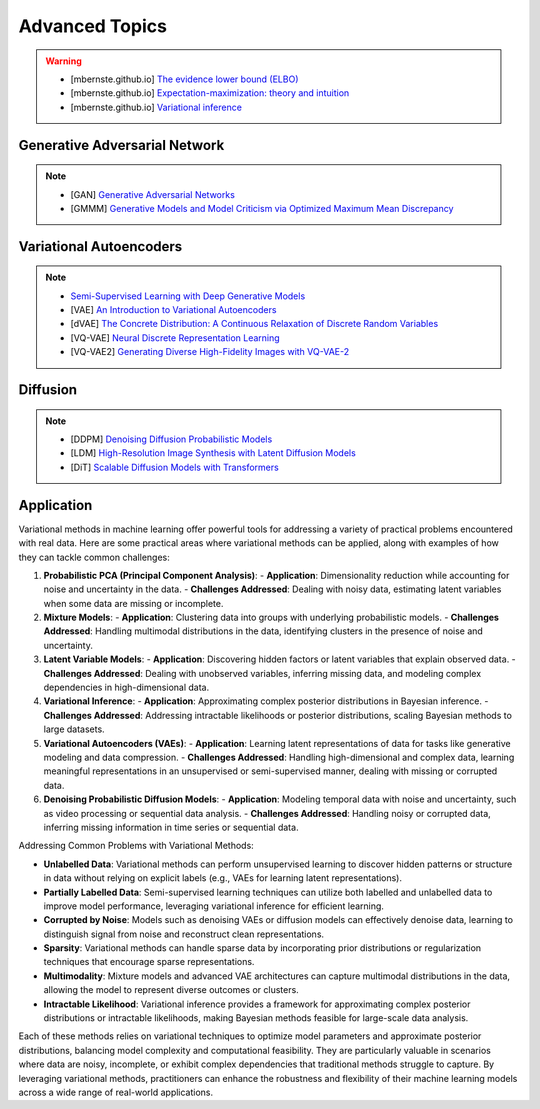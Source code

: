 #####################################################################################
Advanced Topics
#####################################################################################

.. warning::
	* [mbernste.github.io] `The evidence lower bound (ELBO) <https://mbernste.github.io/posts/elbo/>`_
	* [mbernste.github.io] `Expectation-maximization: theory and intuition <https://mbernste.github.io/posts/em/>`_
	* [mbernste.github.io] `Variational inference <https://mbernste.github.io/posts/variational_inference/>`_

*************************************************************************************
Generative Adversarial Network
*************************************************************************************
.. note::
	* [GAN] `Generative Adversarial Networks <https://arxiv.org/abs/1406.2661>`_
	* [GMMM] `Generative Models and Model Criticism via Optimized Maximum Mean Discrepancy <https://arxiv.org/abs/1611.04488>`_

.. seealso::
	* [VQ-GAN] `Taming Transformers for High-Resolution Image Synthesis <https://arxiv.org/abs/2012.09841>`_
	* [MMD-GAN] `Demystifying MMD GANs <https://arxiv.org/abs/1801.01401>`_
	* [Sutherland] `Kernel Distances for Better Deep Generative Models <https://www.gatsby.ucl.ac.uk/~dougals/slides/mmd-gans-gpss/#/>`_

*************************************************************************************
Variational Autoencoders
*************************************************************************************
.. note::
	* `Semi-Supervised Learning with Deep Generative Models <https://arxiv.org/abs/1406.5298>`_
	* [VAE] `An Introduction to Variational Autoencoders <https://arxiv.org/abs/1906.02691>`_
	* [dVAE] `The Concrete Distribution: A Continuous Relaxation of Discrete Random Variables <https://arxiv.org/abs/1611.00712>`_
	* [VQ-VAE] `Neural Discrete Representation Learning <https://arxiv.org/abs/1711.00937>`_
	* [VQ-VAE2] `Generating Diverse High-Fidelity Images with VQ-VAE-2 <https://arxiv.org/abs/1906.00446>`_

.. seealso::
	* [mbernste.github.io] `Variational autoencoders <https://mbernste.github.io/posts/vae/>`_
	* [Dall-E] `Zero-Shot Text-to-Image Generation <https://arxiv.org/abs/2102.12092>`_

*************************************************************************************
Diffusion
*************************************************************************************
.. note::
	* [DDPM] `Denoising Diffusion Probabilistic Models <https://arxiv.org/abs/2006.11239>`_
	* [LDM] `High-Resolution Image Synthesis with Latent Diffusion Models <https://arxiv.org/abs/2112.10752>`_
	* [DiT] `Scalable Diffusion Models with Transformers <https://arxiv.org/abs/2212.09748>`_

.. seealso::
	* [mbernste.github.io] Denoising diffusion probabilistic models `Part 1 <https://mbernste.github.io/posts/diffusion_part1/>`_, `Part 2 <https://mbernste.github.io/posts/diffusion_part2/>`_
	* [jalammar.github.io] `The Illustrated Stable Diffusion <https://jalammar.github.io/illustrated-stable-diffusion/>`_
	* [stability.ai] `Generative Models by Stability AI <https://github.com/Stability-AI/generative-models>`_
	* [Github] `Stable Diffusion Repo <https://github.com/CompVis/stable-diffusion>`_

*************************************************************************************
Application
*************************************************************************************
Variational methods in machine learning offer powerful tools for addressing a variety of practical problems encountered with real data. Here are some practical areas where variational methods can be applied, along with examples of how they can tackle common challenges:

1. **Probabilistic PCA (Principal Component Analysis)**:
   - **Application**: Dimensionality reduction while accounting for noise and uncertainty in the data.
   - **Challenges Addressed**: Dealing with noisy data, estimating latent variables when some data are missing or incomplete.

2. **Mixture Models**:
   - **Application**: Clustering data into groups with underlying probabilistic models.
   - **Challenges Addressed**: Handling multimodal distributions in the data, identifying clusters in the presence of noise and uncertainty.

3. **Latent Variable Models**:
   - **Application**: Discovering hidden factors or latent variables that explain observed data.
   - **Challenges Addressed**: Dealing with unobserved variables, inferring missing data, and modeling complex dependencies in high-dimensional data.

4. **Variational Inference**:
   - **Application**: Approximating complex posterior distributions in Bayesian inference.
   - **Challenges Addressed**: Addressing intractable likelihoods or posterior distributions, scaling Bayesian methods to large datasets.

5. **Variational Autoencoders (VAEs)**:
   - **Application**: Learning latent representations of data for tasks like generative modeling and data compression.
   - **Challenges Addressed**: Handling high-dimensional and complex data, learning meaningful representations in an unsupervised or semi-supervised manner, dealing with missing or corrupted data.

6. **Denoising Probabilistic Diffusion Models**:
   - **Application**: Modeling temporal data with noise and uncertainty, such as video processing or sequential data analysis.
   - **Challenges Addressed**: Handling noisy or corrupted data, inferring missing information in time series or sequential data.

Addressing Common Problems with Variational Methods:

- **Unlabelled Data**: Variational methods can perform unsupervised learning to discover hidden patterns or structure in data without relying on explicit labels (e.g., VAEs for learning latent representations).

- **Partially Labelled Data**: Semi-supervised learning techniques can utilize both labelled and unlabelled data to improve model performance, leveraging variational inference for efficient learning.

- **Corrupted by Noise**: Models such as denoising VAEs or diffusion models can effectively denoise data, learning to distinguish signal from noise and reconstruct clean representations.

- **Sparsity**: Variational methods can handle sparse data by incorporating prior distributions or regularization techniques that encourage sparse representations.

- **Multimodality**: Mixture models and advanced VAE architectures can capture multimodal distributions in the data, allowing the model to represent diverse outcomes or clusters.

- **Intractable Likelihood**: Variational inference provides a framework for approximating complex posterior distributions or intractable likelihoods, making Bayesian methods feasible for large-scale data analysis.

Each of these methods relies on variational techniques to optimize model parameters and approximate posterior distributions, balancing model complexity and computational feasibility. They are particularly valuable in scenarios where data are noisy, incomplete, or exhibit complex dependencies that traditional methods struggle to capture. By leveraging variational methods, practitioners can enhance the robustness and flexibility of their machine learning models across a wide range of real-world applications.
